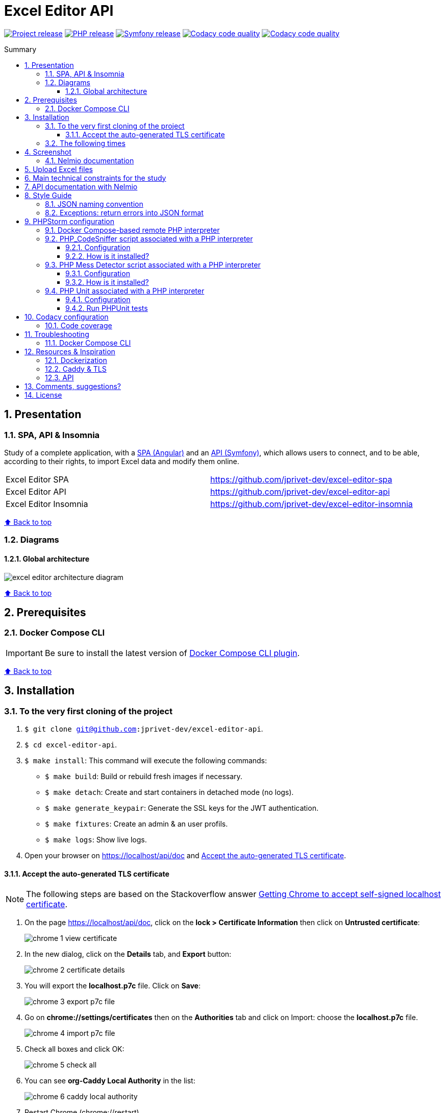 // Enable keyboard shortcuts
:experimental:

:toc: macro
:toc-title: Summary
:toclevels: 3
:numbered:

ifndef::env-github[:icons: font]
ifdef::env-github[]
:status:
:outfilesuffix: .adoc
:caution-caption: :fire:
:important-caption: :exclamation:
:note-caption: :paperclip:
:tip-caption: :bulb:
:warning-caption: :warning:
endif::[]

:back_to_top_target: top-target
:back_to_top_label: ⬆ Back to top
:back_to_top: <<{back_to_top_target},{back_to_top_label}>>

:main_title: Excel Editor API
:git_project_base: excel-editor
:git_project_api: {git_project_base}-api
:git_project_spa: {git_project_base}-spa
:git_project_insomnia: {git_project_base}-insomnia
:git_username: jprivet-dev
:git_url_api: https://github.com/{git_username}/{git_project_api}
:git_url_api_data: {git_url_api}/tree/main/data
:git_url_spa: https://github.com/{git_username}/{git_project_spa}
:git_url_insomnia: https://github.com/{git_username}/{git_project_insomnia}
:git_ssh_api: git@github.com:{git_username}/{git_project_api}
:git_ssh_spa: git@github.com:{git_username}/{git_project_spa}
:git_clone_ssh_api: git@github.com:{git_username}/{git_project_api}.git
:git_clone_ssh_spa: git@github.com:{git_username}/{git_project_spa}.git

:git_project_current: {git_project_api}
:git_url_current: {git_url_api}
:git_ssh_current: {git_ssh_api}

:codacy_project_settings_coverage: https://app.codacy.com/gh/{git_username}/{git_project_api}/settings/coverage

// Releases
:project_release: v1.1.0
:php_release: 8.2.0
:php_release_underscore: 8_2_0
:symfony_release: v6.1.10

[#{back_to_top_target}]
= {main_title}

image:https://badgen.net/badge/release/{project_release}/blue[Project release,link=https://github.com/jprivet-dev/excel-editor-api/releases/tag/{project_release}]
image:https://badgen.net/badge/php/{php_release}/7A86B8[PHP release,link=https://www.php.net/releases/{php_release_underscore}.php]
image:https://badgen.net/badge/symfony/{symfony_release}/73D631[Symfony release,link=https://github.com/symfony/symfony/releases/tag/{symfony_release}]
image:https://app.codacy.com/project/badge/Grade/65cecce3bac34c71ba7ba9035bbcabce["Codacy code quality",link="https://www.codacy.com/gh/jprivet-dev/excel-editor-api/dashboard?utm_source=github.com&utm_medium=referral&utm_content=jprivet-dev/excel-editor-api&utm_campaign=Badge_Grade"]
image:https://app.codacy.com/project/badge/Coverage/65cecce3bac34c71ba7ba9035bbcabce["Codacy code quality",link="https://www.codacy.com/gh/jprivet-dev/excel-editor-api/dashboard?utm_source=github.com&utm_medium=referral&utm_content=jprivet-dev/excel-editor-api&utm_campaign=Badge_Coverage"]

toc::[]

== Presentation

=== SPA, API & Insomnia

Study of a complete application, with a {git_url_spa}[SPA (Angular)] and an {git_url_api}[API (Symfony)], which allows users to connect, and to be able, according to their rights, to import Excel data and modify them online.

|===
| Excel Editor SPA | {git_url_spa}
| Excel Editor API | {git_url_api}
| Excel Editor Insomnia | {git_url_insomnia}
|===

{back_to_top}

=== Diagrams

==== Global architecture

image::doc/img/excel-editor-architecture-diagram.png[]

{back_to_top}

== Prerequisites

=== Docker Compose CLI

IMPORTANT: Be sure to install the latest version of https://docs.docker.com/compose/install/compose-plugin/[Docker Compose CLI plugin].

{back_to_top}

== Installation

=== To the very first cloning of the project

. `$ git clone {git_ssh_current}`.
. `$ cd {git_project_current}`.
. `$ make install`: This command will execute the following commands:
** `$ make build`: Build or rebuild fresh images if necessary.
** `$ make detach`: Create and start containers in detached mode (no logs).
** `$ make generate_keypair`: Generate the SSL keys for the JWT authentication.
** `$ make fixtures`: Create an admin & an user profils.
** `$ make logs`: Show live logs.
. Open your browser on https://localhost/api/doc and <<accept-certificate-tls>>.

==== Accept the auto-generated TLS certificate [[accept-certificate-tls]]

NOTE: The following steps are based on the Stackoverflow answer https://stackoverflow.com/a/15076602/1352334[Getting Chrome to accept self-signed localhost certificate].

. On the page https://localhost/api/doc, click on the *lock > Certificate Information* then click on *Untrusted certificate*:
+
image::doc/img/chrome-1-view-certificate.png[]
. In the new dialog, click on the *Details* tab, and *Export* button:
+
image::doc/img/chrome-2-certificate-details.png[]
. You will export the *localhost.p7c* file. Click on *Save*:
+
image::doc/img/chrome-3-export-p7c-file.png[]
. Go on *chrome://settings/certificates* then on the *Authorities* tab and click on Import: choose the *localhost.p7c* file.
+
image::doc/img/chrome-4-import-p7c-file.png[]
. Check all boxes and click OK:
+
image::doc/img/chrome-5-check-all.png[]
. You can see *org-Caddy Local Authority* in the list:
+
image::doc/img/chrome-6-caddy-local-authority.png[]
. Restart Chrome (chrome://restart)
+
image::doc/img/chrome-7-ok.png[]



[NOTE]
====
With {git_url_api}[Excel Editor API], you can use...

* {git_url_spa}[Excel Editor SPA]: a front-end application made with https://angular.io/[Angular].
* {git_url_insomnia}[Excel Editor Insomnia]: the configuration to test the API with https://insomnia.rest/[Insomnia].
====

{back_to_top}

=== The following times

. Just launch the project with `$ make start` command.
. Open your browser on https://localhost/api/doc.

[TIP]
====
* `$ make stop`: Stop and remove containers, networks (alias: `$ make down`).
* `$ make`: See all available make commands.
====

{back_to_top}

== Screenshot

=== Nelmio documentation

image::doc/img/nelmio-api-doc.png[]

{back_to_top}

== Upload Excel files

The Excel files are uploaded and renamed (with a unique indentifier) in the `uploads` folder.

TIP: You can test and upload the Excel files in the {git_url_api_data}[data] folder.

To purge the `uploads` folder: `$ rm uploads/*.xlsx`.

{back_to_top}

== Main technical constraints for the study

* Use of the latest version of https://symfony.com/[Symfony].
* No https://api-platform.com/[API Platform] or http://jmsyst.com/libs/serializer[JMSSerializer]: the objective is to study in depth https://symfony.com/doc/current/components/serializer.html[the Serializer Component].
* Use mainly the code generation commands (https://symfony.com/bundles/SymfonyMakerBundle/current/index.html[Symfony MakerBundle]).
* The project must be dockerized (https://github.com/dunglas/symfony-docker[Symfony Docker]).
* The project must have a consistent and correct code coverage.

{back_to_top}

// TODO: disable for the moment. To reactivate.
//== Docker environments
//
//When you run `$ docker compose up` it reads the overrides automatically (`docker-compose.yml` and `docker-compose.override.yml`).
//
//To deploy with this production Compose file you can run:
//
//```
//$  docker compose -f docker-compose.yml -f docker-compose.prod.yml up -d
//```
//
//{back_to_top}

== API documentation with Nelmio

NOTE: This project use https://github.com/nelmio/NelmioApiDocBundle

Open https://localhost/api/doc to see the API documentation.

{back_to_top}

== Style Guide

=== JSON naming convention

[NOTE]
====
* https://stackoverflow.com/questions/5543490/json-naming-convention-snake-case-camelcase-or-pascalcase
* https://google.github.io/styleguide/jsoncstyleguide.xml?showone=Property_Name_Format#Property_Name_Format
====

That project (API & SPA) use the `camelCase` format for the property names of JSON responses:

```
{
  "thisPropertyIsAnIdentifier": "identifier value"
}
```

{back_to_top}

=== Exceptions: return errors into JSON format

[NOTE]
====
* https://symfony.com/doc/current/controller/error_pages.html#working-with-the-kernel-exception-event
* https://symfony.com/doc/current/event_dispatcher.html#creating-an-event-listener
* https://symfonycasts.com/screencast/deep-dive/flatten-exception
* https://openclassrooms.com/fr/courses/7709361-construisez-une-api-rest-avec-symfony/7795134-gerez-les-erreurs-et-ajoutez-la-validation
====

In this project, *I will not use a listener or subscriber to force all errors into JSON format*.
As for example with the following subscriber:

```php
namespace App\EventSubscriber;

use Symfony\Component\ErrorHandler\Exception\FlattenException;
use Symfony\Component\EventDispatcher\EventSubscriberInterface;
use Symfony\Component\HttpFoundation\JsonResponse;
use Symfony\Component\HttpFoundation\Response;
use Symfony\Component\HttpKernel\Event\ExceptionEvent;
use Symfony\Component\HttpKernel\Exception\HttpExceptionInterface;
use Symfony\Component\HttpKernel\KernelEvents;
use Symfony\Component\Serializer\SerializerInterface;

class ExceptionSubscriber implements EventSubscriberInterface
{
    public function __construct(private SerializerInterface $serializer)
    {
    }

    public function onKernelException(ExceptionEvent $event): void
    {
        $response = new JsonResponse();

        $exception = $event->getThrowable();
        $flattenException = FlattenException::createFromThrowable($exception);
        $data = $this->serializer->normalize($flattenException);
        $response->setData($data);

        // HttpExceptionInterface is a special type of exception that
        // holds status code and header details
        if ($exception instanceof HttpExceptionInterface) {
            $response->setStatusCode($exception->getStatusCode());
            $response->headers->replace($exception->getHeaders());
        } else {
            $response->setStatusCode(Response::HTTP_INTERNAL_SERVER_ERROR);
        }

        $event->setResponse($response);
    }

    public static function getSubscribedEvents(): array
    {
        return [
            KernelEvents::EXCEPTION => 'onKernelException',
        ];
    }
}
```

Instead, I'll let the user choose the format of the response (HTML, JSON, XML or other) by properly using the `Accept` header request:

```
$ curl https://localhost/api/data --header 'Accept: application/json'
```

In the `SerializerErrorRenderer::render()` of Symfony, a `FlattenException` is created from the exception and is passed to the serializer, with the format from the request. `Accept: application/json` change the "preferred format" on the request to JSON.

TIP: In addition, the JSON error will be automatically filled in depending on the environment (dev or prod).

{back_to_top}

== PHPStorm configuration

IMPORTANT: The following configuration are provided for *PHPStorm 2022.3.2*

{back_to_top}

=== Docker Compose-based remote PHP interpreter

. Go on  *Settings (Ctrl+Alt+S) > PHP*.
. In the *PHP Settings* dialog, click on the Browse button kbd:[...] next to the *CLI Interpreter* list.
. In the *CLI Interpreters* dialog that opens, click on kbd:[+] and select "From Docker, Vagrant, VM, WSL, Remote...".
+
image::doc/img/phpstorm-2022.3.2-settings-php-select-cli-interpreter.png[]
. In the *Configure Remote PHP Interpreter* dialog that opens, select "Docker" :
** *Server:* Docker
** *Image name:* excel-editor-api-php:latest
** *PHP interpreter path:* php
** And click on the button kbd:[OK].
+
image::doc/img/phpstorm-2022.3.2-settings-php-configure-remote-php-interpreterpng.png[]
. In the *CLI Interpreters* dialog, click on the button kbd:[OK].
+
image::doc/img/phpstorm-2022.3.2-settings-php-cli-interpreters.png[]
. In the *Settings* dialog, click on kbd:[OK] or kbd:[Apply] to validate all.

image::doc/img/phpstorm-2022.3.2-settings-php.png[]

[IMPORTANT]
====
I have a new problem, with PHPStorm 2023.3.1 and 2023.3.2, I did not have on my previous computer: after the configuration, *PHP_CodeSniffer* & *PHP Mess Detector* do not work with the *Remote PHP Interpreter*.

image::doc/img/phpstorm-2023.3.2-settings-php-interpreter-error.png[]

Search for a solution in progress...
====

{back_to_top}

=== PHP_CodeSniffer script associated with a PHP interpreter

==== Configuration

NOTE: See https://www.jetbrains.com/help/phpstorm/using-php-code-sniffer.html#configure-php-code-sniffer-script-associated-with-php-interpreter

. Go on  *Settings (Ctrl+Alt+S) > PHP > Quality Tools*.
. Expand the *PHP_CodeSniffer* area and switch kbd:[ON] the tool.
. In *Configuration*, choose *By default project interpreter*.
. In *Coding standard*, select kbd:[Custom] and choose the `phpcs.xml` file of this repository.
. After the configuration of *PHP_CodeSniffer*, *PHPStorm* will highlight the problematic lines in the files and can run *PHP CS fixer*.
. In the *Settings* dialog, click on kbd:[OK] or kbd:[Apply] to validate all.

image::doc/img/phpstorm-2022.3.2-settings-php-codesniffer.png[]

{back_to_top}

==== How is it installed?

NOTE: See https://github.com/squizlabs/PHP_CodeSniffer

Include a dependency for `squizlabs/php_codesniffer` in the `composer.json` file:

```json
{
    "require-dev": {
        "squizlabs/php_codesniffer": "3.*"
    }
}
```

And update all:

```
$ make composer c=update    # with Makefile
# OR
$ composer update           # with .bash_aliases
```

{back_to_top}

=== PHP Mess Detector script associated with a PHP interpreter

==== Configuration

NOTE: See https://www.jetbrains.com/help/phpstorm/using-php-mess-detector.html#configure-a-php-mess-detector-script-associated-with-a-php-interpreter

. Go on  *Settings (Ctrl+Alt+S) > PHP > Quality Tools*.
. Expand the *PHP Mess Detector* area and switch kbd:[ON] the tool.
. In *Configuration*, choose *By default project interpreter*.
. In *Custom rulesets*, click on kbd:[+] and choose the `phpmd.xml` file of this repository.
. In the *Settings* dialog, click on kbd:[OK] or kbd:[Apply] to validate all.

image::doc/img/phpstorm-2022.3.2-settings-php-mess-detector.png[]

{back_to_top}

==== How is it installed?

NOTE: See https://packagist.org/packages/phpmd/phpmd

```
$ composer require --dev phpmd/phpmd
```

=== PHP Unit associated with a PHP interpreter

==== Configuration

NOTE: See https://www.jetbrains.com/help/phpstorm/using-phpunit-framework.html#configure-phpunit-manually

. Go on  *Settings (Ctrl+Alt+S) > PHP > Test Frameworks*.
. Click on kbd:[+] and select *PHPUnit by Remote Interpreter*.
+
image::doc/img/phpstorm-2022.3.2-settings-phpunit-by-remote-interpreter.png[]
. In *PHPUnit by Remote Interpreter*, select *excel-editor-api-php:latest* and click on kbd:[OK].
+
image::doc/img/phpstorm-2022.3.2-settings-phpunit-by-remote-interpreter-select.png[]
. In the *Settings* dialog, click on kbd:[OK] or kbd:[Apply] to validate all.

image::doc/img/phpstorm-2022.3.2-settings-phpunit.png[]

==== Run PHPUnit tests

For example, in the *Project* tool window, select the file or folder to run your tests from and choose *Run '<file or folder>'* from the context menu of the selection:

image::doc/img/phpstorm-2022.3.2-phpunit-launch.png[]

PhpStorm generates a default run configuration and starts a run test session with it:

image::doc/img/phpstorm-2022.3.2-phpunit-results.png[]

NOTE: More information on https://www.jetbrains.com/help/phpstorm/using-phpunit-framework.html#run_phpunit_tests

{back_to_top}

== Codacy configuration

=== Code coverage

[NOTE]
====
* https://github.com/codacy/codacy-coverage-reporter
* https://github.com/karma-runner/karma-coverage
====

TIP: Set `XDEBUG_MODE=coverage` before starting the container (see https://github.com/dunglas/symfony-docker/blob/main/docs/xdebug.md).

Duplicate `CODACY_PROJECT_TOKEN.sh`:

```
$ cp scripts/CODACY_PROJECT_TOKEN.sh.dist scripts/CODACY_PROJECT_TOKEN.sh
```

And define the API token `CODACY_PROJECT_TOKEN` (see {codacy_project_settings_coverage}).

The file `scripts/CODACY_PROJECT_TOKEN.sh` is ignored by *Git* and imported by `scripts/reporter.sh`.

The file `scripts/reporter.sh` generates code coverage (a `clover.xml` file with *PHPUnit*) and uploads the coverage reports on *Codacy*.

{back_to_top}

== Troubleshooting

=== Docker Compose CLI

Be sure to install the latest version of https://docs.docker.com/compose/install/compose-plugin/[Docker Compose CLI plugin].
With the older generation of docker compose, I had encountered the following error:

```
$ docker-compose build --pull --no-cache
...
Status: Downloaded newer image for composer:2
 ---> daa583eddaba
Step 27/31 : COPY composer.* symfony.* ./
COPY failed: no source files were specified
ERROR: Service 'php' failed to build : Build failed
```

Problem solved with the latest generation:

```
$ docker compose build --pull --no-cache
```

{back_to_top}

== Resources & Inspiration

=== Dockerization

* Dockerization of the project: https://github.com/dunglas/symfony-docker.

=== Caddy & TLS

* https://caddyserver.com/docs/
* https://github.com/dunglas/symfony-docker/blob/main/docs/tls.md
* https://github.com/FiloSottile/mkcert

```
{"level":"info","ts":1677857037.9273698,"msg":"warning: \"certutil\" is not available, install \"certutil\" with \"apt install libnss3-tools\" or \"yum install nss-tools\" and try again"}
```

=== API

* Symfony documentation: https://symfony.com/doc/current/index.html
* Build a REST API with Symfony: https://openclassrooms.com/fr/courses/7709361-construisez-une-api-rest-avec-symfony
* Richardson Maturity Model: https://martinfowler.com/articles/richardsonMaturityModel.html
* Building Restful APIs with Symfony 5 and PHP 8: https://dev.to/hantsy_26/-building-restful-apis-with-symfony-5-and-php-8-1p2e

{back_to_top}

== Comments, suggestions?

Feel free to make comments/suggestions to me in the {git_url_current}/issues[Git issues section].

{back_to_top}

== License

"{main_title}" is released under the {git_url_current}/blob/main/LICENSE[*MIT License*]

---

{back_to_top}
